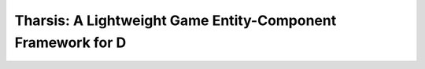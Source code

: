 ============================================================
Tharsis: A Lightweight Game Entity-Component Framework for D
============================================================
